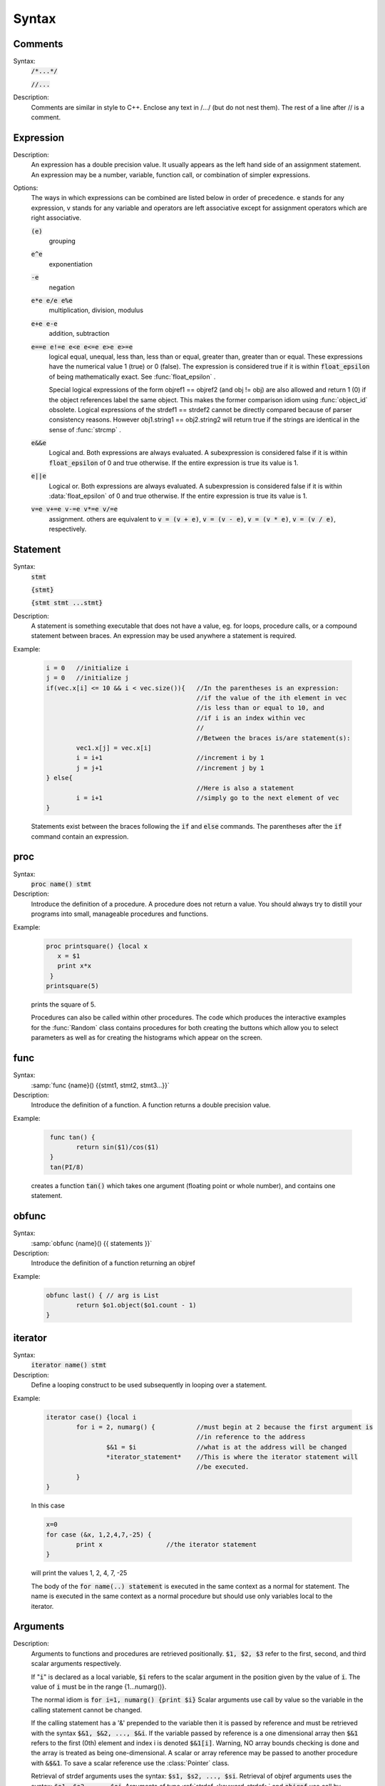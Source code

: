 
.. index::  syntax

.. _ocsyntax:

Syntax
------



.. index::  comments

Comments
~~~~~~~~
Syntax:
    :code:`/*...*/`

    :code:`//...`



Description:
    Comments are similar in style to C++. Enclose any text in /*...*/ (but 
    do not nest them).	The rest of a line after // is a comment. 
         



.. index::  expression

Expression
~~~~~~~~~~

Description:
    An expression has a double precision value.  It usually appears as the left 
    hand side of an assignment statement.  An expression may be a number, 
    variable, function call, or combination of simpler expressions. 
     

Options:
    The ways in which expressions can be combined are listed below 
    in order of precedence. e stands for any expression, v stands for any variable 
    and operators are 
    left associative except for assignment operators which are right associative. 


    \ :code:`(e)` 
        grouping 

    \ :code:`e^e` 
        exponentiation 

    \ :code:`-e` 
        negation 

    \ :code:`e*e  e/e  e%e` 
        multiplication, division, modulus 

    \ :code:`e+e  e-e` 
        addition, subtraction 

    \ :code:`e==e  e!=e  e<e  e<=e  e>e  e>=e` 
        logical equal, unequal, less than, less than or equal, greater than, 
        greater than or equal. These expressions have the numerical 
        value 1 (true) or 0 (false). The expression is considered true if it is 
        within \ :code:`float_epsilon` of being mathematically exact. See 
        :func:`float_epsilon` . 
         
        Special logical expressions of the form objref1 == objref2 (and obj != obj) 
        are also allowed and return 1 (0) if the object references label the same 
        object. This makes the former comparison idiom using 
        :func:`object_id` obsolete. Logical expressions of the strdef1 == strdef2 
        cannot be directly compared because of parser consistency reasons. However 
        obj1.string1 == obj2.string2 will return true if the strings are identical 
        in the sense of :func:`strcmp` . 
         
         

    \ :code:`e&&e` 
        Logical and. Both expressions 
        are always evaluated. A subexpression is considered false if it is within 
        \ :code:`float_epsilon` of 0 and true otherwise. If the entire expression is true 
        its value is 1. 

    \ :code:`e||e` 
        Logical or. Both expressions are always evaluated. 
        A subexpression is considered false if it is within 
        :data:`float_epsilon` of 0 and true otherwise. If the entire expression is true 
        its value is 1. 

    \ :code:`v=e  v+=e  v-=e  v*=e  v/=e` 
        assignment. others are equivalent to \ :code:`v = (v + e)`, 
        \ :code:`v = (v - e)`, 
        \ :code:`v = (v * e)`, 
        \ :code:`v = (v / e)`, respectively. 

     

.. seealso::
    :data:`float_epsilon`
        

         
  .. index::  statement       

Statement
~~~~~~~~~

Syntax:
    :code:`stmt`

    :code:`{stmt}`

    :code:`{stmt stmt ...stmt}`



Description:
    A statement is something executable that does not have a value, eg. 
    for loops, procedure calls, or a compound statement between braces. 
    An expression may be used anywhere a statement is required. 
     

Example:

    .. code-block::
        none

        i = 0	//initialize i 
        j = 0	//initialize j 
        if(vec.x[i] <= 10 && i < vec.size()){	//In the parentheses is an expression: 
        					//if the value of the ith element in vec 
        					//is less than or equal to 10, and 
        					//if i is an index within vec 
        					// 
        					//Between the braces is/are statement(s): 
        	vec1.x[j] = vec.x[i]		 
        	i = i+1				//increment i by 1 
        	j = j+1				//increment j by 1 
        } else{					 
        					//Here is also a statement 
        	i = i+1				//simply go to the next element of vec 
        } 

    Statements exist between the braces following the \ :code:`if` and \ :code:`else` commands. 
    The parentheses after the \ :code:`if` command contain an expression. 
     

         
.. index::  proc
         
.. _proc:


proc
~~~~
Syntax:
    :code:`proc name() stmt`



Description:
    Introduce the definition of a procedure. A procedure does not return a value. 
    You should always try to distill your programs into small, manageable 
    procedures and functions. 
     

Example:

    .. code-block::
        none

        proc printsquare() {local x 
           x = $1 
           print x*x 
         } 
        printsquare(5) 

    prints the square of 5. 
     
    Procedures can also be called within other procedures. 
    The code which produces the interactive examples for the :func:`Random` class contains procedures 
    for both creating the buttons which allow you to select parameters as well as for creating 
    the histograms which appear on the screen. 
         

         
.. index::  func

func
~~~~

         

Syntax:
    :samp:`func {name}() {{stmt1, stmt2, stmt3...}}`



Description:
    Introduce the definition of a function. 
    A function returns a double precision value. 
     

Example:

    .. code-block::
        none

         func tan() {  
        	return sin($1)/cos($1)  
         } 
         tan(PI/8) 

    creates a function \ :code:`tan()` which takes one argument (floating point 
    or whole number), and contains one 
    statement. 
     

         

.. index::  obfunc

obfunc
~~~~~~

Syntax:
    :samp:`obfunc {name}() {{ statements }}`


Description:
    Introduce the definition of a function returning an objref 

Example:

    .. code-block::
        none

        obfunc last() { // arg is List 
        	return $o1.object($o1.count - 1) 
        } 


.. seealso::
    :ref:`localobj <keyword_localobj>`, :ref:`return <keyword_return>`

     

.. index::  iterator



iterator
~~~~~~~~

     

Syntax:
    :code:`iterator name() stmt`



Description:
    Define a looping construct to be used subsequently in looping 
    over a statement. 
     

Example:

    .. code-block::
        none

        iterator case() {local i 
        	for i = 2, numarg() {		//must begin at 2 because the first argument is 
        					//in reference to the address 
        		$&1 = $i		//what is at the address will be changed 
        		*iterator_statement*	//This is where the iterator statement will 
        					//be executed. 
        	} 
        } 

    In this case 

    .. code-block::
        none

        x=0 
        for case (&x, 1,2,4,7,-25) { 
        	print x			//the iterator statement 
        } 

    will print the values 1, 2, 4, 7, -25 
     
    The body of the \ :code:`for name(..) statement` is executed in the same 
    context as a normal for statement. The name is executed in the same 
    context as a normal procedure but should use only variables local to the 
    iterator. 
     

         
         

.. index::  arguments


Arguments
~~~~~~~~~

     

Description:
    Arguments to functions and procedures are retrieved positionally. 
    \ :code:`$1, $2, $3` refer to the first, second, and third scalar arguments 
    respectively. 
     
    If "\ :code:`i`" is declared as a local variable, \ :code:`$i` refers 
    to the scalar argument in the position given by the value of \ :code:`i`. 
    The value of \ :code:`i` must be in the 
    range {1...numarg()}. 
     
    The normal idiom is 
    :code:`for i=1, numarg()  {print $i}` 
    Scalar arguments use call by value so the variable in the calling 
    statement cannot be changed. 
     
    If the calling statement has a '&' 
    prepended to the variable then it is passed by reference and must 
    be retrieved with the 
    syntax \ :code:`$&1, $&2, ..., $&i`. If the variable passed by reference 
    is a one dimensional array then \ :code:`$&1` refers to the first (0th) element 
    and index i is denoted \ :code:`$&1[i]`. Warning, NO array bounds checking is 
    done and the array is treated as being one-dimensional. A scalar or 
    array reference may be passed to another procedure with 
    \ :code:`&$&1`. To save a scalar reference use the :class:`Pointer` class. 
     
    Retrieval of strdef arguments uses the syntax: \ :code:`$s1, $s2, ..., $si`. 
    Retrieval of objref arguments uses the syntax: \ :code:`$o1, $o2, ..., $oi`. 
    Arguments of type :ref:`strdef <keyword_strdef>` and \ :code:`objref` use call by reference so the calling 
    value may be changed. 

Example:

    .. code-block::
        none

        func mult(){ 
        	return $1*$2 
        } 

    defines a function which multiplies two arguments. 
    Therefore \ :code:`mult(4,5)` will return the value 20. 

    .. code-block::
        none

        proc pr(){ 
        	print $s3 
        	print $1*$2 
        	print $o4 
        } 

    defines a procedure which first prints the string defined in 
    position 3, then prints the product of the two numbers in 
    positions 1 and 2, and finally prints the pointer reference to an 
    object in position 4. 
     
    For a string '\ :code:`s`' which is defined as \ :code:`s = "hello"`, and an 
    objref '\ :code:`r`', \ :code:`pr(3,5,s,r)` will return 

    .. code-block::
        none

        hello 
        15 
        Graph[0]   

    assuming \ :code:`r` refers to the first graph. 

.. seealso::
    :class:`func`, :ref:`proc`, :ref:`objref`, :ref:`strdef <keyword_strdef>`, :class:`Pointer`, :func:`numarg`, :func:`argtype`
    

     
     
     


